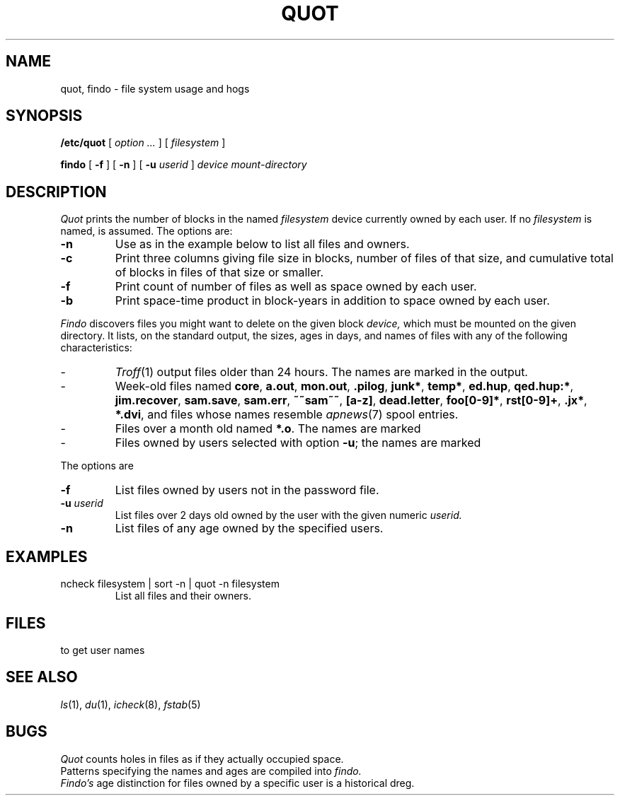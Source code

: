.TH QUOT 8
.CT 1 sa_mortals
.SH NAME
quot, findo \- file system usage and hogs
.SH SYNOPSIS
.B /etc/quot
[
.I option ...
]
[
.I filesystem
]
.PP
.BI findo
[
.B -f
]
[
.B -n 
]
[
.B -u
.I userid
]
.I device mount-directory
.SH DESCRIPTION
.I Quot
prints the number of blocks in the named
.I filesystem
device currently owned by each user.
If no
.I filesystem
is named,
.F /dev/usr
is assumed.
The options are:
.TP
.B -n
Use as in the example below to list all files and owners.
.TP
.B -c
Print three columns giving file size in blocks, number of
files of that size, and cumulative total of blocks
in files of that size or smaller.
.TP
.B -f
Print count of number of files as well as space owned by each user.
.TP
.B -b
Print space-time product in block-years in addition to space owned by
each user.
.PP
.I Findo
discovers files you might want to delete on the
given block
.I device,
which must be mounted on the given directory.
It lists, on the standard output, the
sizes, ages in days, and names of files 
with any of the following characteristics:
.IP -
.IR Troff (1)
output files older than 24 hours.
The names are marked
.L troff:
in the output.
.IP -
Week-old files named
.BR core ,
.BR a.out ,
.BR mon.out ,
.BR .pilog ,
.BR junk* ,
.BR temp* ,
.BR ed.hup ,
.BR qed.hup:* ,
.BR jim.recover ,
.BR sam.save ,
.BR sam.err ,
.BR ~~sam~~ ,
.BR [a-z] ,
.BR dead.letter ,
.BR foo[0-9]* ,
.BR rst[0-9]+ ,
.BR .jx* ,
.BR *.dvi ,
and files whose names
resemble 
.IR apnews (7)
spool entries.
.IP -
Files over a month old named
.BR *.o .
The names are marked
.LR old: .
.IP -
Files owned by users selected with option
.BR -u ;
the names are marked
.LR user: .
.PP
The options are
.TP
.B -f
List files owned by users not in the password file.
.TP
.BI -u " userid
List files over 2 days old owned by the user with the given numeric
.I userid.
.TP
.B -n
List files of any age owned by the specified users.
.SH EXAMPLES
.TP
.L
ncheck filesystem | sort -n | quot -n filesystem
List all files and their owners.
.SH FILES
.F /etc/passwd
to get user names
.SH "SEE ALSO"
.IR ls (1), 
.IR du (1),
.IR icheck (8),
.IR fstab (5)
.SH BUGS
.I Quot
counts holes in files as if they actually occupied space.
.br
Patterns specifying the names and ages are compiled into
.I findo.
.br
.I Findo's
age distinction for files owned by a specific user is a 
historical dreg.
